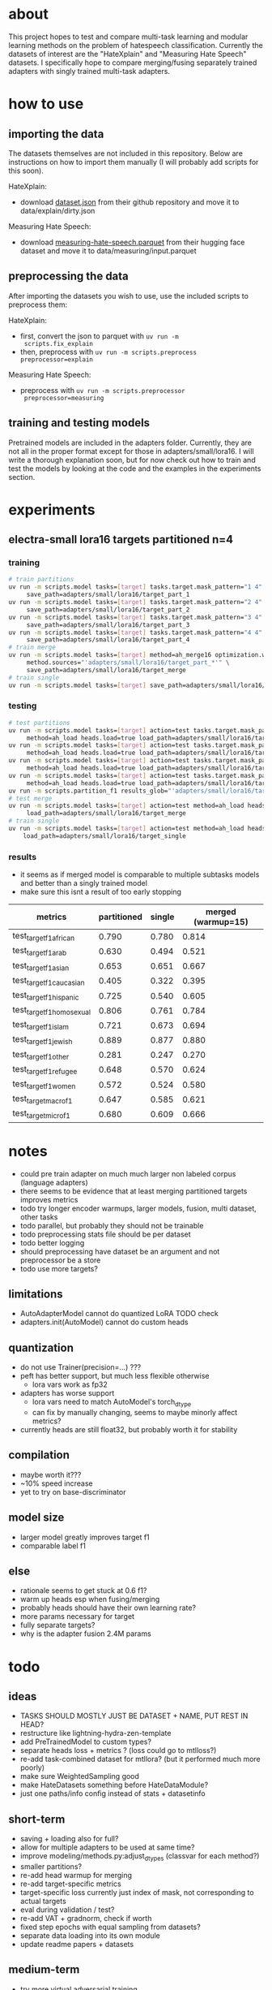 * about

This project hopes to test and compare multi-task learning and modular
learning methods on the problem of hatespeech
classification. Currently the datasets of interest are the "HateXplain"
and "Measuring Hate Speech" datasets. I specifically hope to compare
merging/fusing separately trained adapters with singly trained
multi-task adapters.

* how to use

** importing the data

The datasets themselves are not included in this repository. Below are
instructions on how to import them manually (I will probably add
scripts for this soon).

HateXplain:
- download [[https://github.com/hate-alert/HateXplain/blob/master/Data/dataset.json][dataset.json]] from their github repository and move it to
  data/explain/dirty.json

Measuring Hate Speech:
- download [[https://huggingface.co/datasets/ucberkeley-dlab/measuring-hate-speech/blob/main/measuring-hate-speech.parquet][measuring-hate-speech.parquet]] from their hugging face
  dataset and move it to data/measuring/input.parquet

** preprocessing the data

After importing the datasets you wish to use, use the included scripts
to preprocess them:

HateXplain:
- first, convert the json to parquet with ~uv run -m
  scripts.fix_explain~
- then, preprocess with ~uv run -m scripts.preprocess preprocessor=explain~
  
Measuring Hate Speech:
- preprocess with ~uv run -m scripts.preprocessor
  preprocessor=measuring~

** training and testing models

Pretrained models are included in the adapters folder. Currently, they
are not all in the proper format except for those in
adapters/small/lora16. I will write a thorough explanation soon,
but for now check out how to train and test the models by looking at
the code and the examples in the experiments section.

* experiments

** electra-small lora16 targets partitioned n=4

*** training
#+begin_src sh
# train partitions
uv run -m scripts.model tasks=[target] tasks.target.mask_pattern="1 4" \
	 save_path=adapters/small/lora16/target_part_1
uv run -m scripts.model tasks=[target] tasks.target.mask_pattern="2 4" \
	 save_path=adapters/small/lora16/target_part_2
uv run -m scripts.model tasks=[target] tasks.target.mask_pattern="3 4" \
	 save_path=adapters/small/lora16/target_part_3
uv run -m scripts.model tasks=[target] tasks.target.mask_pattern="4 4" \
	 save_path=adapters/small/lora16/target_part_4
# train merge
uv run -m scripts.model tasks=[target] method=ah_merge16 optimization.warmup=15 \
	 method.sources="'adapters/small/lora16/target_part_*'" \
	 save_path=adapters/small/lora16/target_merge 
# train single
uv run -m scripts.model tasks=[target] save_path=adapters/small/lora16/target_single
#+end_src

*** testing
#+begin_src sh
# test partitions
uv run -m scripts.model tasks=[target] action=test tasks.target.mask_pattern="1 4" \
	 method=ah_load heads.load=true load_path=adapters/small/lora16/target_part_1
uv run -m scripts.model tasks=[target] action=test tasks.target.mask_pattern="2 4" \
	 method=ah_load heads.load=true load_path=adapters/small/lora16/target_part_2
uv run -m scripts.model tasks=[target] action=test tasks.target.mask_pattern="3 4" \
	 method=ah_load heads.load=true load_path=adapters/small/lora16/target_part_3
uv run -m scripts.model tasks=[target] action=test tasks.target.mask_pattern="4 4" \
	 method=ah_load heads.load=true load_path=adapters/small/lora16/target_part_4
uv run -m scripts.partition_f1 results_glob="'adapters/small/lora16/target_part_*/results.csv'"
# test merge
uv run -m scripts.model tasks=[target] action=test method=ah_load heads.load=true \
	 load_path=adapters/small/lora16/target_merge
# train single
uv run -m scripts.model tasks=[target] action=test method=ah_load heads.load=True \
	load_path=adapters/small/lora16/target_single
#+end_src

*** results
- it seems as if merged model is comparable to multiple subtasks
  models and better than a singly trained model
- make sure this isnt a result of too early stopping

| metrics                   | partitioned | single | merged (warmup=15) |
|---------------------------+-------------+--------+--------------------|
| test_target_f1_african    |       0.790 |  0.780 |              0.814 |
| test_target_f1_arab       |       0.630 |  0.494 |              0.521 |
| test_target_f1_asian      |       0.653 |  0.651 |              0.667 |
| test_target_f1_caucasian  |       0.405 |  0.322 |              0.395 |
| test_target_f1_hispanic   |       0.725 |  0.540 |              0.605 |
| test_target_f1_homosexual |       0.806 |  0.761 |              0.784 |
| test_target_f1_islam      |       0.721 |  0.673 |              0.694 |
| test_target_f1_jewish     |       0.889 |  0.877 |              0.880 |
| test_target_f1_other      |       0.281 |  0.247 |              0.270 |
| test_target_f1_refugee    |       0.648 |  0.570 |              0.624 |
| test_target_f1_women      |       0.572 |  0.524 |              0.580 |
| test_target_macro_f1      |       0.647 |  0.585 |              0.621 |
| test_target_micro_f1      |       0.680 |  0.609 |              0.666 |

* notes
- could pre train adapter on much much larger non labeled corpus
  (language adapters)
- there seems to be evidence that at least merging partitioned targets
  improves metrics
- todo try longer encoder warmups, larger models, fusion, multi
  dataset, other tasks
- todo parallel, but probably they should not be trainable
- todo preprocessing stats file should be per dataset
- todo better logging
- should preprocessing have dataset be an argument and not
  preprocessor be a store
- todo use more targets?

** limitations
- AutoAdapterModel cannot do quantized LoRA TODO check
- adapters.init(AutoModel) cannot do custom heads

** quantization
- do not use Trainer(precision=...) ???
- peft has better support, but much less flexible otherwise
  - lora vars work as fp32
- adapters has worse support
  - lora vars need to match AutoModel's torch_dtype
  - can fix by manually changing, seems to maybe minorly affect metrics?
- currently heads are still float32, but probably worth it for stability

** compilation
- maybe worth it???
- ~10% speed increase
- yet to try on base-discriminator

** model size
- larger model greatly improves target f1
- comparable label f1 

** else
- rationale seems to get stuck at 0.6 f1?
- warm up heads esp when fusing/merging
- probably heads should have their own learning rate?
- more params necessary for target
- fully separate targets? 
- why is the adapter fusion 2.4M params

* todo

** ideas
- TASKS SHOULD MOSTLY JUST BE DATASET + NAME, PUT REST IN HEAD?
- restructure like lightning-hydra-zen-template
- add PreTrainedModel to custom types?
- separate heads loss + metrics ? (loss could go to mtlloss?)
- re-add task-combined dataset for mtllora? (but it performed much more poorly)
- make sure WeightedSampling good
- make HateDatasets something before HateDataModule?
- just one paths/info config instead of stats + datasetinfo

** short-term
- saving + loading also for full?
- allow for multiple adapters to be used at same time?
- improve modeling/methods.py:adjust_dtypes (classvar for each method?)
- smaller partitions?
- re-add head warmup for merging
- re-add target-specific metrics
- target-specific loss currently just index of mask, not corresponding
  to actual targets
- eval during validation / test?
- re-add VAT + gradnorm, check if worth
- fixed step epochs with equal sampling from datasets?
- separate data loading into its own module
- update readme papers + datasets

** medium-term
- try more virtual adversarial training
- try label smoothing?
- attention mechanism with rationales?
- rationales mask including not classifying invalid tokens

** long term
- text augmentation
- use hatebase for lexicon features

* credits
- MultiLR sourced from https://github.com/kardasbart/MultiLR

* papers
  - https://bit.kuas.edu.tw/~jni/2024/vol9/s1/36.JNI-S-2023-08-006.pdf
  - https://arxiv.org/pdf/1806.08028
  
* datasets

** using
- hatexplain
  - pub: https://arxiv.org/pdf/2012.10289.pdf
  - data: https://github.com/punyajoy/HateXplain
  - proportion abusive: 0.57
- measuring hate speech
  - data: https://huggingface.co/datasets/ucberkeley-dlab/measuring-hate-speech

** considering
- large scale crowdsourcing + characterization...
  - pub: https://arxiv.org/pdf/1802.00393.pdf
  - data: https://dataverse.mpi-sws.org/dataset.xhtml?persistentId=doi:10.5072/FK2/ZDTEMN
  - requested data but it says to follow email but i dont see yet
- hateval semeval-2019 task 5?
  - pub: https://www.aclweb.org/anthology/S19-2007
  - proportion abusive: 0.4
  - specific to women and immigrants
  - data link not working?
- ethos: an online hate speech detection dataset (binary)
  - pub: https://arxiv.org/pdf/2006.08328.pdf
  - proportion abusive: 0.33
- twitter sentiment analysis
  - data:
    https://www.kaggle.com/arkhoshghalb/twitter-sentiment-analysis-hatred-speech
  - proportion abusive: 0.07
  - racism/sexism specific

